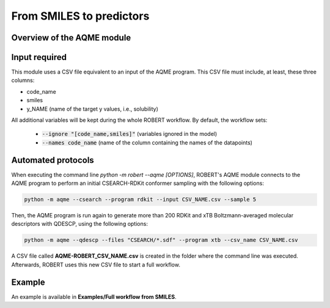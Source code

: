 .. aqme-modules-start

From SMILES to predictors
-------------------------

Overview of the AQME module
+++++++++++++++++++++++++++

.. |aqme_fig| image:: images/AQME.jpg
   :width: 600

.. centered:: |aqme_fig|

Input required
++++++++++++++

This module uses a CSV file equivalent to an input of the AQME program. This CSV file must include, at least, these three columns:

* code_name
* smiles
* y_NAME (name of the target y values, i.e., solubility)

All additional variables will be kept during the whole ROBERT workflow. By default, the workflow sets:

  - :code:`--ignore "[code_name,smiles]"` (variables ignored in the model)

  - :code:`--names code_name` (name of the column containing the names of the datapoints)  

Automated protocols
+++++++++++++++++++

When executing the command line `python -m robert --aqme [OPTIONS]`, ROBERT's AQME module connects to the AQME program to perform an initial CSEARCH-RDKit conformer sampling with the following options:

.. code-block:: shell

   python -m aqme --csearch --program rdkit --input CSV_NAME.csv --sample 5

Then, the AQME program is run again to generate more than 200 RDKit and xTB Boltzmann-averaged molecular descriptors with QDESCP, using the following options:

.. code-block:: shell

   python -m aqme --qdescp --files "CSEARCH/*.sdf" --program xtb --csv_name CSV_NAME.csv

A CSV file called **AQME-ROBERT_CSV_NAME.csv** is created in the folder where the command line was executed. Afterwards, ROBERT uses this new CSV file to start a full workflow.

Example
+++++++

An example is available in **Examples/Full workflow from SMILES**.

.. aqme-modules-end
